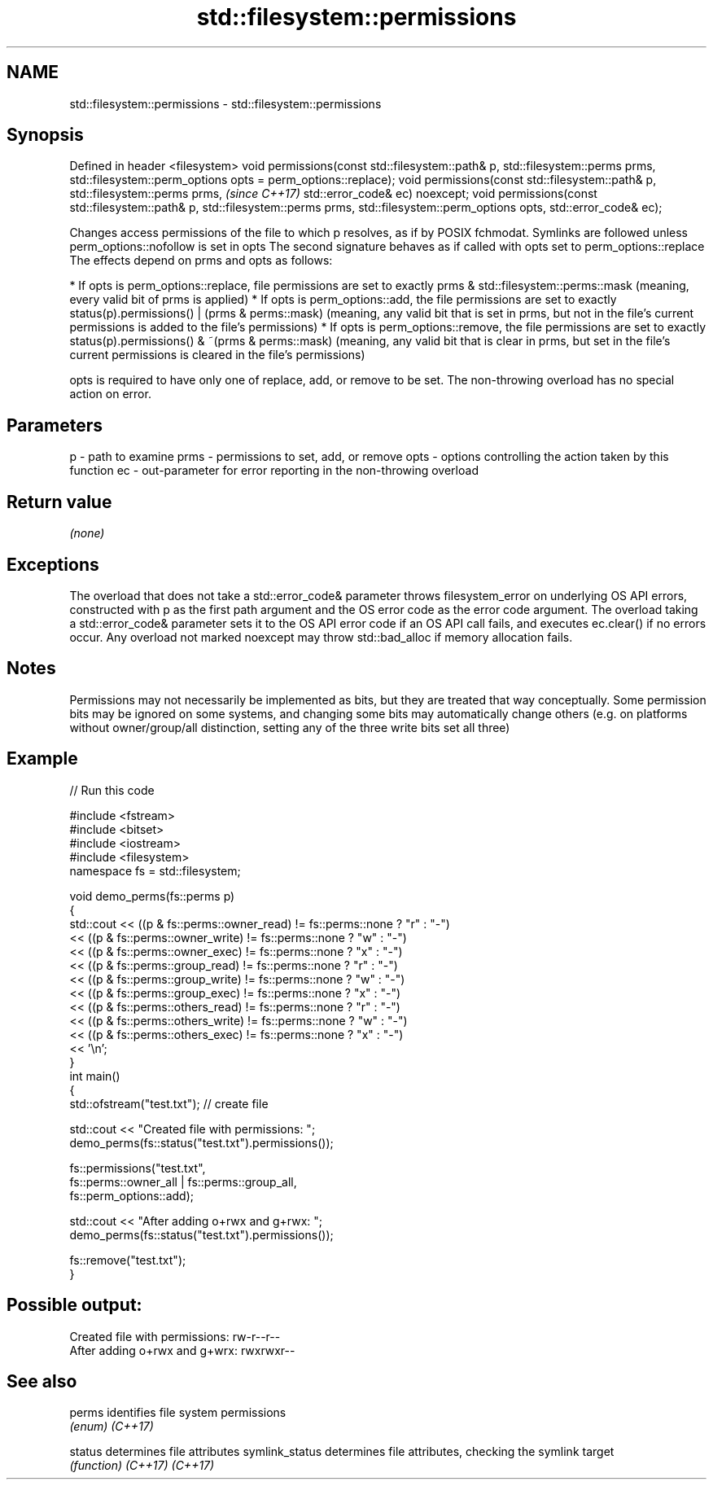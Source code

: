 .TH std::filesystem::permissions 3 "2020.03.24" "http://cppreference.com" "C++ Standard Libary"
.SH NAME
std::filesystem::permissions \- std::filesystem::permissions

.SH Synopsis

Defined in header <filesystem>
void permissions(const std::filesystem::path& p,
std::filesystem::perms prms,
std::filesystem::perm_options opts = perm_options::replace);
void permissions(const std::filesystem::path& p,
std::filesystem::perms prms,                                  \fI(since C++17)\fP
std::error_code& ec) noexcept;
void permissions(const std::filesystem::path& p,
std::filesystem::perms prms,
std::filesystem::perm_options opts,
std::error_code& ec);

Changes access permissions of the file to which p resolves, as if by POSIX fchmodat. Symlinks are followed unless perm_options::nofollow is set in opts
The second signature behaves as if called with opts set to perm_options::replace
The effects depend on prms and opts as follows:

* If opts is perm_options::replace, file permissions are set to exactly prms & std::filesystem::perms::mask (meaning, every valid bit of prms is applied)
* If opts is perm_options::add, the file permissions are set to exactly status(p).permissions() | (prms & perms::mask) (meaning, any valid bit that is set in prms, but not in the file's current permissions is added to the file's permissions)
* If opts is perm_options::remove, the file permissions are set to exactly status(p).permissions() & ~(prms & perms::mask) (meaning, any valid bit that is clear in prms, but set in the file's current permissions is cleared in the file's permissions)

opts is required to have only one of replace, add, or remove to be set.
The non-throwing overload has no special action on error.

.SH Parameters


p    - path to examine
prms - permissions to set, add, or remove
opts - options controlling the action taken by this function
ec   - out-parameter for error reporting in the non-throwing overload


.SH Return value

\fI(none)\fP

.SH Exceptions

The overload that does not take a std::error_code& parameter throws filesystem_error on underlying OS API errors, constructed with p as the first path argument and the OS error code as the error code argument. The overload taking a std::error_code& parameter sets it to the OS API error code if an OS API call fails, and executes ec.clear() if no errors occur. Any overload not marked noexcept may throw std::bad_alloc if memory allocation fails.

.SH Notes

Permissions may not necessarily be implemented as bits, but they are treated that way conceptually.
Some permission bits may be ignored on some systems, and changing some bits may automatically change others (e.g. on platforms without owner/group/all distinction, setting any of the three write bits set all three)

.SH Example


// Run this code

  #include <fstream>
  #include <bitset>
  #include <iostream>
  #include <filesystem>
  namespace fs = std::filesystem;

  void demo_perms(fs::perms p)
  {
      std::cout << ((p & fs::perms::owner_read) != fs::perms::none ? "r" : "-")
                << ((p & fs::perms::owner_write) != fs::perms::none ? "w" : "-")
                << ((p & fs::perms::owner_exec) != fs::perms::none ? "x" : "-")
                << ((p & fs::perms::group_read) != fs::perms::none ? "r" : "-")
                << ((p & fs::perms::group_write) != fs::perms::none ? "w" : "-")
                << ((p & fs::perms::group_exec) != fs::perms::none ? "x" : "-")
                << ((p & fs::perms::others_read) != fs::perms::none ? "r" : "-")
                << ((p & fs::perms::others_write) != fs::perms::none ? "w" : "-")
                << ((p & fs::perms::others_exec) != fs::perms::none ? "x" : "-")
                << '\\n';
  }
  int main()
  {
      std::ofstream("test.txt"); // create file

      std::cout << "Created file with permissions: ";
      demo_perms(fs::status("test.txt").permissions());

      fs::permissions("test.txt",
                      fs::perms::owner_all | fs::perms::group_all,
                      fs::perm_options::add);

      std::cout << "After adding o+rwx and g+rwx:  ";
      demo_perms(fs::status("test.txt").permissions());

      fs::remove("test.txt");
  }

.SH Possible output:

  Created file with permissions: rw-r--r--
  After adding o+rwx and g+wrx:  rwxrwxr--


.SH See also



perms          identifies file system permissions
               \fI(enum)\fP
\fI(C++17)\fP

status         determines file attributes
symlink_status determines file attributes, checking the symlink target
               \fI(function)\fP
\fI(C++17)\fP
\fI(C++17)\fP




